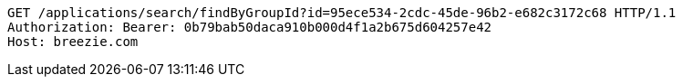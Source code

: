 [source,http,options="nowrap"]
----
GET /applications/search/findByGroupId?id=95ece534-2cdc-45de-96b2-e682c3172c68 HTTP/1.1
Authorization: Bearer: 0b79bab50daca910b000d4f1a2b675d604257e42
Host: breezie.com

----